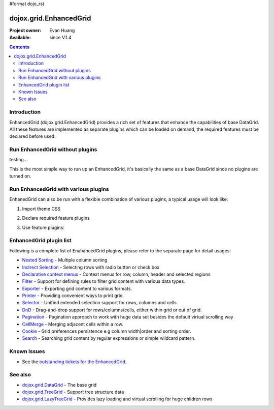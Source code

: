 #format dojo_rst

dojox.grid.EnhancedGrid
=======================

:Project owner: Evan Huang
:Available: since V.1.4

.. contents::
   :depth: 2

============
Introduction
============

EnhancedGrid (dojox.grid.EnhancedGrid) provides a rich set of features that enhance the capabilities of base DataGrid. All these features are implemented as separate plugins which can be loaded on demand, the required features must be declared before used. 


================================
Run EnhancedGrid without plugins
================================

testing...


.. cv-compound::

  .. cv:: javascript

    <script type="text/javascript">
        dojo.require("dojox.grid.EnhancedGrid");
        dojo.require("dojo.data.ItemFileWriteStore");

        dojo.addOnLoad(function(){
	  var data = {
		identifier: 'id',
		items: []
	  };
	  var data_list = [ 
		{ col1: "normal", col2: false, col3: 'But are not followed by two hexadecimal', col4: 29.91},
		{ col1: "important", col2: false, col3: 'Because a % sign always indicates', col4: 9.33},
		{ col1: "important", col2: false, col3: 'Signs can be selectively', col4: 19.34}
	  ];
	  var rows = 60;
	  for(var i=0, l=data_list.length; i<rows; i++){
		data.items.push(dojo.mixin({ id: i+1 }, data_list[i%l]));
	  }
	  var store = new dojo.data.ItemFileWriteStore({data: data});
          
          var layout = [[{'name': 'Column 1'}]];

            var grid = new dojox.grid.EnhancedGrid({
              'id': 'grid',
              'store': store,              
              'structure': layout,
              'rowSelector': '20px'},
            document.createElement('div'));

          /*append the new grid to the div*/
          dojo.byId("gridDiv").appendChild(grid.domNode);


          grid.startup();

        });
    </script>

  .. cv:: html

    <div id="gridDiv"></div>

  .. cv:: css

    <style type="text/css">
        @import "{{baseUrl}}dojo/resources/dojo.css";
        @import "{{baseUrl}}dijit/themes/claro/claro.css";
	@import "{{baseUrl}}dojox/grid/enhanced/resources/claro/EnhancedGrid.css";
	@import "{{baseUrl}}dojox/grid/enhanced/resources/EnhancedGrid_rtl.css";

        /*Grid need a explicit width/height by default*/
        #grid {
            width: 43em;
            height: 20em;
        }
    </style>

























This is the most simple way to run up an EnhancedGrid, it's basically the same as a base DataGrid since no plugins are turned on.

.. code-example::
  :toolbar: themes, versions, dir
  :width: 550
  :height: 330

  .. javascript::

    <script type="text/javascript">
        dojo.require("dojox.grid.EnhancedGrid");
        dojo.require("dojo.data.ItemFileWriteStore");
    
        dojo.addOnLoad(function(){
	  //set up data store
	  var data = {
		identifier: 'id',
		items: []
	  };
	  var data_list = [ 
		{ col1: "normal", col2: false, col3: 'But are not followed by two hexadecimal', col4: 29.91},
		{ col1: "important", col2: false, col3: 'Because a % sign always indicates', col4: 9.33},
		{ col1: "important", col2: false, col3: 'Signs can be selectively', col4: 19.34}
	  ];
	  var rows = 60;
	  for(var i=0, l=data_list.length; i<rows; i++){
		data.items.push(dojo.mixin({ id: i+1 }, data_list[i%l]));
	  }
	  var store = new dojo.data.ItemFileWriteStore({data: data});
	
	  //set up layout
	  var layout = [[
		{'name': 'Column 1', 'field': 'id'},
		{'name': 'Column 2', 'field': 'col2'},
		{'name': 'Column 3', 'field': 'col3', 'width': '230px'},
		{'name': 'Column 4', 'field': 'col4'}
	  ]];

          // create a new grid:
          var grid = new dojox.grid.EnhancedGrid({
              id: 'grid',
              store: store,              
              structure: layout,
              rowSelector: '20px'},
            document.createElement('div'));

          //append the new grid to the div
          dojo.byId("gridDiv").appendChild(grid.domNode);

          // Call startup() to render the grid
          grid.startup();
        });
    </script>

  .. html::

    <div id="gridDiv"></div>

  .. css::

    <style type="text/css">
        @import "{{baseUrl}}dojo/resources/dojo.css";
        @import "{{baseUrl}}dijit/themes/claro/claro.css";
	@import "{{baseUrl}}dojox/grid/enhanced/resources/claro/EnhancedGrid.css";
	@import "{{baseUrl}}dojox/grid/enhanced/resources/EnhancedGrid_rtl.css";

        /*Grid need a explicit width/height by default*/
        #grid {
            width: 43em;
            height: 20em;
        }
    </style>

=====================================
Run EnhancedGrid with various plugins
=====================================

EnhanedGrid can also be run with a flexible combination of various plugins, a typical usage will look like:


1. Import theme CSS

.. code-block :: javascript
  :linenos:

  <style type="text/css">
      @import "dijit/themes/claro/claro.css";
      @import "dojox/grid/enhanced/resources/claro/EnhancedGrid.css";
      ...
  </style>


2. Declare required feature plugins 

.. code-block :: javascript
  :linenos:

  <script type="text/javascript">
      dojo.require("dojox.grid.EnhancedGrid");
      dojo.require("dojox.grid.enhanced.plugins.DnD"); 
      dojo.require("dojox.grid.enhanced.plugins.NestedSorting");
      dojo.require("dojox.grid.enhanced.plugins.IndirectSelection");
      ...
  </script>

3. Use feature plugins:

.. code-block :: javascript
  :linenos:

  <div id="grid" dojoType="dojox.grid.EnhancedGrid" 
      plugins="{dnd: true, nestedSorting: true, indirectSelection: true, ...}" ...>
  </div>


=============================
EnhancedGrid plugin list
=============================

Following is a complete list of EnahancedGrid plugins, please refer to the separate page for detail usages:

* `Nested Sorting <dojox/grid/EnhancedGrid/plugins/NestedSorting>`_ - Multiple column sorting
* `Indirect Selection <dojox/grid/EnhancedGrid/plugins/IndirectSelection>`_ - Selecting rows with radio button or check box
* `Declarative context menus <dojox/grid/EnhancedGrid/plugins/Menus>`_ - Context menus for row, column, header and selected regions
* `Filter <dojox/grid/EnhancedGrid/plugins/Filter>`_ - Support for defining rules to filter grid content with various data types.
* `Exporter <dojox/grid/EnhancedGrid/plugins/Exporter>`_ - Exporting grid content to various formats.
* `Printer <dojox/grid/EnhancedGrid/plugins/Printer>`_ - Providing convenient ways to print grid.
* `Selector <dojox/grid/EnhancedGrid/plugins/Selector>`_ - Unified extended selection support for rows, columns and cells. 
* `DnD <dojox/grid/EnhancedGrid/plugins/DnD>`_ - Drag-and-drop support for rows/columns/cells, either within grid or out of grid.
* `Pagination <dojox/grid/EnhancedGrid/plugins/Pagination>`_ - Pagination approach to work with huge data set besides the default virtual scrolling way
* `CellMerge <dojox/grid/EnhancedGrid/plugins/CellMerge>`_ - Merging adjacent cells within a row.
* `Cookie <dojox/grid/EnhancedGrid/plugins/Cookie>`_ - Grid preferences persistence e.g column width|order and sorting order.
* `Search <dojox/grid/EnhancedGrid/plugins/Search>`_ - Searching grid content by regular expressions or simple wildcard pattern.


============
Known Issues
============

* See the `outstanding tickets for the EnhancedGrid <http://bugs.dojotoolkit.org/query?status=assigned&status=new&status=reopened&component=DojoX+Grid&order=priority&owner=Evan&type=defect&col=id&col=summary&col=status&col=type&col=priority&col=milestone&report=93#no2>`_.

========
See also
========

* `dojox.grid.DataGrid <dojox/grid/DataGrid>`_ - The base grid

* `dojox.grid.TreeGrid <dojox/grid/TreeGrid>`_ - Support tree structure data

* `dojox.grid.LazyTreeGrid <dojox/grLazyTreeGridid/>`_ - Provides lazy loading and virtual scrolling for huge children rows
